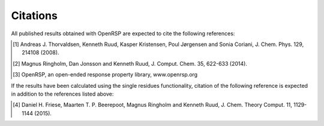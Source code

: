 .. _chapter_citations:

Citations
=========

All published results obtained with OpenRSP are expected to cite the following
references:

.. [#] Andreas J. Thorvaldsen, Kenneth Ruud, Kasper Kristensen,
       Poul Jørgensen and Sonia Coriani, J. Chem. Phys. 129,
       214108 (2008).
.. [#] Magnus Ringholm, Dan Jonsson and Kenneth Ruud, J. Comput. Chem. 35,
       622-633 (2014).
.. [#] OpenRSP, an open-ended response property library, www.openrsp.org

If the results have been calculated using the single residues functionality,
citation of the following reference is expected in addition to the references
listed above:

.. [#] Daniel H. Friese, Maarten T. P. Beerepoot, Magnus Ringholm and Kenneth
       Ruud, J. Chem. Theory Comput. 11, 1129-1144 (2015).
